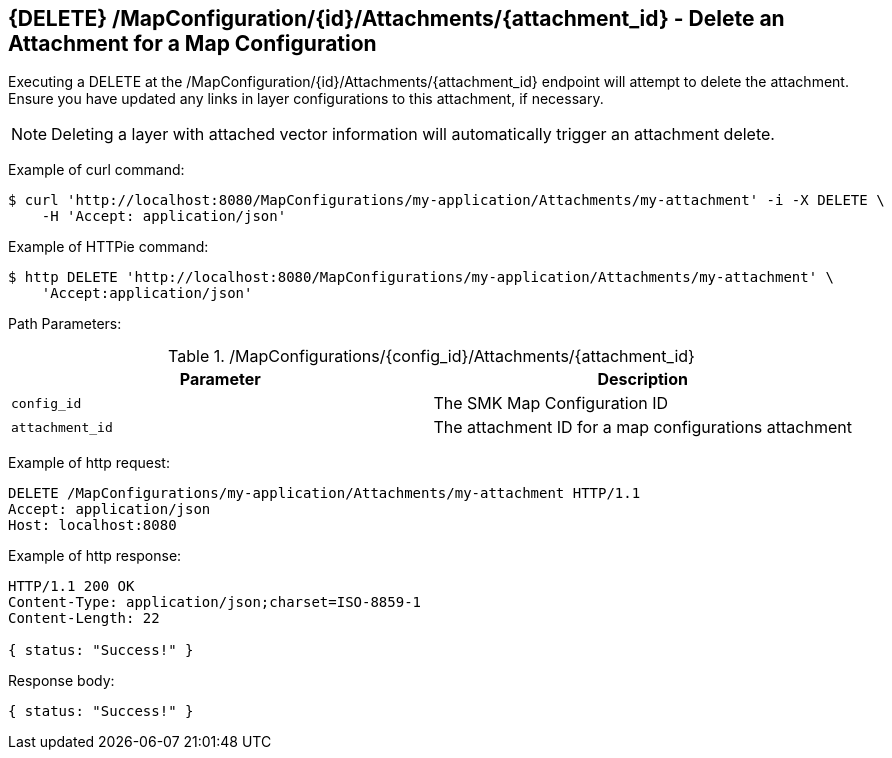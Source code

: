 == {DELETE} /MapConfiguration/{id}/Attachments/{attachment_id} - Delete an Attachment for a Map Configuration

Executing a DELETE at the /MapConfiguration/{id}/Attachments/{attachment_id} endpoint will attempt to delete the attachment. Ensure you have updated any links in layer configurations to this attachment, if necessary.

NOTE: Deleting a layer with attached vector information will automatically trigger an attachment delete.

Example of curl command:

[source,bash]
----
$ curl 'http://localhost:8080/MapConfigurations/my-application/Attachments/my-attachment' -i -X DELETE \
    -H 'Accept: application/json'
----

Example of HTTPie command:

[source,bash]
----
$ http DELETE 'http://localhost:8080/MapConfigurations/my-application/Attachments/my-attachment' \
    'Accept:application/json'
----

Path Parameters:

./MapConfigurations/{config_id}/Attachments/{attachment_id}
|===
|Parameter|Description

|`config_id`
|The SMK Map Configuration ID

|`attachment_id`
|The attachment ID for a map configurations attachment

|===

Example of http request:

[source,http,options="nowrap"]
----
DELETE /MapConfigurations/my-application/Attachments/my-attachment HTTP/1.1
Accept: application/json
Host: localhost:8080

----

Example of http response:

[source,http,options="nowrap"]
----
HTTP/1.1 200 OK
Content-Type: application/json;charset=ISO-8859-1
Content-Length: 22

{ status: "Success!" }
----

Response body:

[source,options="nowrap"]
----
{ status: "Success!" }
----